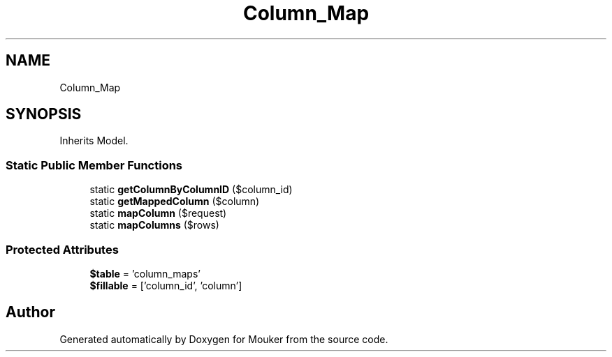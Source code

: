 .TH "Column_Map" 3 "Mouker" \" -*- nroff -*-
.ad l
.nh
.SH NAME
Column_Map
.SH SYNOPSIS
.br
.PP
.PP
Inherits Model\&.
.SS "Static Public Member Functions"

.in +1c
.ti -1c
.RI "static \fBgetColumnByColumnID\fP ($column_id)"
.br
.ti -1c
.RI "static \fBgetMappedColumn\fP ($column)"
.br
.ti -1c
.RI "static \fBmapColumn\fP ($request)"
.br
.ti -1c
.RI "static \fBmapColumns\fP ($rows)"
.br
.in -1c
.SS "Protected Attributes"

.in +1c
.ti -1c
.RI "\fB$table\fP = 'column_maps'"
.br
.ti -1c
.RI "\fB$fillable\fP = ['column_id', 'column']"
.br
.in -1c

.SH "Author"
.PP 
Generated automatically by Doxygen for Mouker from the source code\&.
